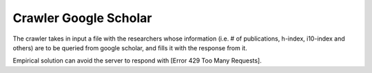 Crawler Google Scholar
--------

The crawler takes in input a file with the researchers whose information (i.e. # of publications, h-index, i10-index and others) 
are to be queried from google scholar, and fills it with the response from it.

Empirical solution can avoid the server to respond with [Error 429 Too Many Requests].
